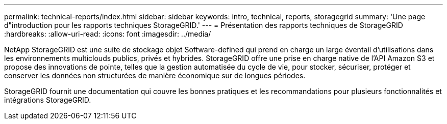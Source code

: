 ---
permalink: technical-reports/index.html 
sidebar: sidebar 
keywords: intro, technical, reports, storagegrid 
summary: 'Une page d"introduction pour les rapports techniques StorageGRID.' 
---
= Présentation des rapports techniques de StorageGRID
:hardbreaks:
:allow-uri-read: 
:icons: font
:imagesdir: ../media/


[role="lead"]
NetApp StorageGRID est une suite de stockage objet Software-defined qui prend en charge un large éventail d'utilisations dans les environnements multiclouds publics, privés et hybrides. StorageGRID offre une prise en charge native de l'API Amazon S3 et propose des innovations de pointe, telles que la gestion automatisée du cycle de vie, pour stocker, sécuriser, protéger et conserver les données non structurées de manière économique sur de longues périodes.

StorageGRID fournit une documentation qui couvre les bonnes pratiques et les recommandations pour plusieurs fonctionnalités et intégrations StorageGRID.
